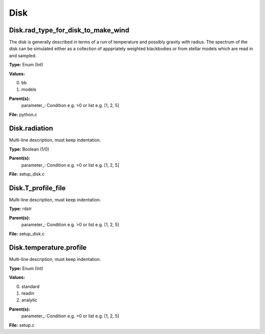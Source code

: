 
====
Disk
====

Disk.rad_type_for_disk_to_make_wind
===================================
The disk is generally described in terms of a run of temperature and possibly gravity with radius.  The spectrum
of the disk can be simulated either as a collection of apppriately weighted blackbodies or from stellar
models which are read in and sampled.

**Type:** Enum (Int)

**Values:**

0. bb

1. models


**Parent(s):**
  parameter_: Condition e.g. >0 or list e.g. [1, 2, 5]


**File:** python.c


Disk.radiation
==============
Multi-line description, must keep indentation.

**Type:** Boolean (1/0)

**Parent(s):**
  parameter_: Condition e.g. >0 or list e.g. [1, 2, 5]


**File:** setup_disk.c


Disk.T_profile_file
===================
Multi-line description, must keep indentation.

**Type:** rdstr

**Parent(s):**
  parameter_: Condition e.g. >0 or list e.g. [1, 2, 5]


**File:** setup_disk.c


Disk.temperature.profile
========================
Multi-line description, must keep indentation.

**Type:** Enum (Int)

**Values:**

0. standard

1. readin

2. analytic


**Parent(s):**
  parameter_: Condition e.g. >0 or list e.g. [1, 2, 5]


**File:** setup.c


